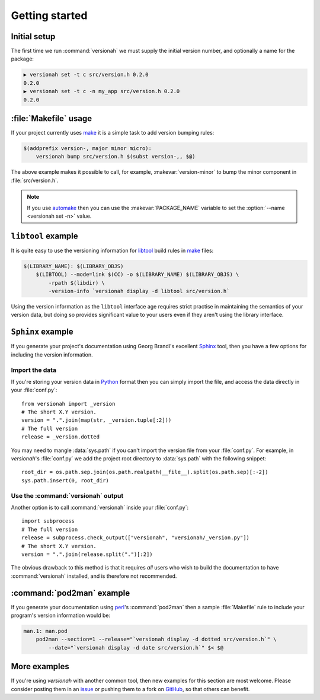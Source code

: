 Getting started
===============

Initial setup
-------------

The first time we run :command:`versionah` we must supply the initial version
number, and optionally a name for the package:

.. code-block:: sh

    ▶ versionah set -t c src/version.h 0.2.0
    0.2.0
    ▶ versionah set -t c -n my_app src/version.h 0.2.0
    0.2.0

:file:`Makefile` usage
----------------------

If your project currently uses make_ it is a simple task to add version bumping
rules:

.. code-block:: make

    $(addprefix version-, major minor micro):
        versionah bump src/version.h $(subst version-,, $@)

The above example makes it possible to call, for example,
:makevar:`version-minor` to bump the minor component in :file:`src/version.h`.

.. note::

   If you use automake_ then you can use the :makevar:`PACKAGE_NAME` variable to
   set the :option:`--name <versionah set -n>` value.

``libtool`` example
-------------------

It is quite easy to use the versioning information for libtool_ build rules in
make_ files:

.. code-block:: make

    $(LIBRARY_NAME): $(LIBRARY_OBJS)
        $(LIBTOOL) --mode=link $(CC) -o $(LIBRARY_NAME) $(LIBRARY_OBJS) \
            -rpath $(libdir) \
            -version-info `versionah display -d libtool src/version.h`

Using the version information as the ``libtool`` interface age requires strict
practise in maintaining the semantics of your version data, but doing so
provides significant value to your users even if they aren't using the library
interface.

``Sphinx`` example
------------------

If you generate your project's documentation using Georg Brandl's excellent
Sphinx_ tool, then you have a few options for including the version information.

Import the data
'''''''''''''''

If you're storing your version data in Python_ format then you can simply import
the file, and access the data directly in your :file:`conf.py`::

    from versionah import _version
    # The short X.Y version.
    version = ".".join(map(str, _version.tuple[:2]))
    # The full version
    release = _version.dotted

You may need to mangle :data:`sys.path` if you can't import the version file
from your :file:`conf.py`.  For example, in `versionah`'s :file:`conf.py` we add
the project root directory to :data:`sys.path` with the following snippet::

    root_dir = os.path.sep.join(os.path.realpath(__file__).split(os.path.sep)[:-2])
    sys.path.insert(0, root_dir)

Use the :command:`versionah` output
'''''''''''''''''''''''''''''''''''

Another option is to call :command:`versionah` inside your :file:`conf.py`::

    import subprocess
    # The full version
    release = subprocess.check_output(["versionah", "versionah/_version.py"])
    # The short X.Y version.
    version = ".".join(release.split(".")[:2])

The obvious drawback to this method is that it requires *all* users who wish to
build the documentation to have :command:`versionah` installed, and is therefore
not recommended.

:command:`pod2man` example
--------------------------

If you generate your documentation using perl_'s :command:`pod2man` then
a sample :file:`Makefile` rule to include your program's version information
would be:

.. sourcecode:: make

    man.1: man.pod
        pod2man --section=1 --release="`versionah display -d dotted src/version.h`" \
            --date="`versionah display -d date src/version.h`" $< $@

More examples
-------------

If you're using `versionah` with another common tool, then new examples for this
section are most welcome.  Please consider posting them in an issue_ or pushing
them to a fork on GitHub_, so that others can benefit.

.. _make: http://www.gnu.org/software/make/make.html
.. _automake: http://sources.redhat.com/automake/
.. _libtool: http://www.gnu.org/software/libtool/
.. _Sphinx: http://sphinx.pocoo.org/
.. _Python: http://www.python.org/
.. _perl: http://www.perl.org/
.. _issue: https://github.com/JNRowe/versionah/issues
.. _GitHub: https://github.com/JNRowe/versionah/
